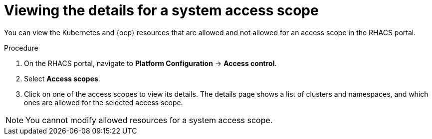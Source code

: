 // Module included in the following assemblies:
//
// * operating/manage-role-based-access-control.adoc
:_module-type: PROCEDURE
[id="view-system-access-scopes_{context}"]
= Viewing the details for a system access scope

You can view the Kubernetes and {ocp} resources that are allowed and not allowed for an access scope in the RHACS portal.

.Procedure
. On the RHACS portal, navigate to *Platform Configuration* -> *Access control*.
. Select *Access scopes*.
. Click on one of the access scopes to view its details. The details page shows a list of clusters and namespaces, and which ones are allowed for the selected access scope.

[NOTE]
====
You cannot modify allowed resources for a system access scope.
====
